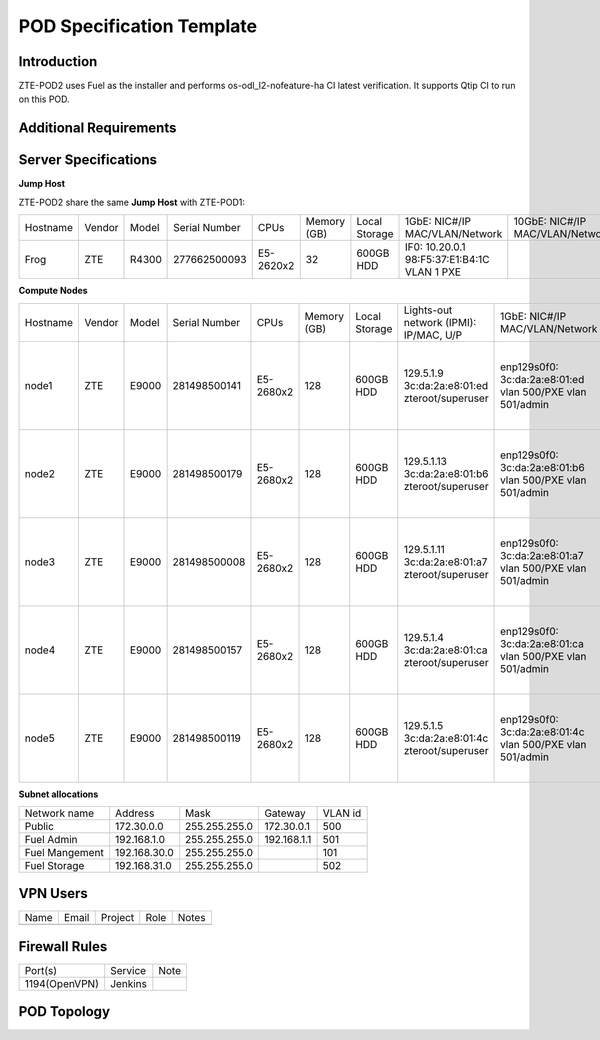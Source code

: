 .. This work is licensed under a Creative Commons Attribution 4.0 International License.
.. http://creativecommons.org/licenses/by/4.0
.. (c) 2016 OPNFV.

.. _pharos_pod:

**************************
POD Specification Template
**************************


Introduction
------------

ZTE-POD2 uses Fuel as the installer and performs os-odl_l2-nofeature-ha CI latest verification. It
supports Qtip CI to run on this POD.


Additional Requirements
-----------------------


Server Specifications
---------------------


**Jump Host**

ZTE-POD2 share the same **Jump Host** with ZTE-POD1:

+----------+--------+-------+---------------+-----------+--------+-----------+-------------------+------------------+-------+
|          |        |       |               |           | Memory | Local     | 1GbE: NIC#/IP     | 10GbE: NIC#/IP   |       |
| Hostname | Vendor | Model | Serial Number | CPUs      | (GB)   | Storage   | MAC/VLAN/Network  | MAC/VLAN/Network | Notes |
+----------+--------+-------+---------------+-----------+--------+-----------+-------------------+------------------+-------+
| Frog     | ZTE    | R4300 | 277662500093  | E5-2620x2 | 32     | 600GB HDD | IF0: 10.20.0.1    |                  |       |
|          |        |       |               |           |        |           | 98:F5:37:E1:B4:1C |                  |       |
|          |        |       |               |           |        |           | VLAN 1            |                  |       |
|          |        |       |               |           |        |           | PXE               |                  |       |
+----------+--------+-------+---------------+-----------+--------+-----------+-------------------+------------------+-------+



**Compute Nodes**

+----------+--------+-------+---------------+-----------+--------+-----------+---------------------+-------------------+-------------------+-------+
|          |        |       |               |           | Memory | Local     | Lights-out network  | 1GbE: NIC#/IP     | 10GbE: NIC#/IP    |       |
| Hostname | Vendor | Model | Serial Number | CPUs      | (GB)   | Storage   | (IPMI): IP/MAC, U/P | MAC/VLAN/Network  | MAC/VLAN/Network  | Notes |
+----------+--------+-------+---------------+-----------+--------+-----------+---------------------+-------------------+-------------------+-------+
| node1    | ZTE    | E9000 | 281498500141  | E5-2680x2 | 128    | 600GB HDD | 129.5.1.9           | enp129s0f0:       | enp2s0f0:         |       |
|          |        |       |               |           |        |           | 3c:da:2a:e8:01:ed   | 3c:da:2a:e8:01:ed | 3c:da:2a:e9:02:dc |       |
|          |        |       |               |           |        |           | zteroot/superuser   | vlan 500/PXE      | vlan 500/ public  |       |
|          |        |       |               |           |        |           |                     | vlan 501/admin    | vlan 503/ private |       |
|          |        |       |               |           |        |           |                     |                   | enp132s0f0:       |       |
|          |        |       |               |           |        |           |                     |                   | 3c:da:2a:e9:02:de |       |
|          |        |       |               |           |        |           |                     |                   | vlan 502/ storage |       |
+----------+--------+-------+---------------+-----------+--------+-----------+---------------------+-------------------+-------------------+-------+
| node2    | ZTE    | E9000 | 281498500179  | E5-2680x2 | 128    | 600GB HDD | 129.5.1.13          | enp129s0f0:       | enp2s0f0:         |       |
|          |        |       |               |           |        |           | 3c:da:2a:e8:01:b6   | 3c:da:2a:e8:01:b6 | 3c:da:2a:e9:02:ac |       |
|          |        |       |               |           |        |           | zteroot/superuser   | vlan 500/PXE      | vlan 500/ public  |       |
|          |        |       |               |           |        |           |                     | vlan 501/admin    | vlan 503/ private |       |
|          |        |       |               |           |        |           |                     |                   | enp132s0f0:       |       |
|          |        |       |               |           |        |           |                     |                   | 3c:da:2a:e9:02:ae |       |
|          |        |       |               |           |        |           |                     |                   | vlan 502/ storage |       |
+----------+--------+-------+---------------+-----------+--------+-----------+---------------------+-------------------+-------------------+-------+
| node3    | ZTE    | E9000 | 281498500008  | E5-2680x2 | 128    | 600GB HDD | 129.5.1.11          | enp129s0f0:       | enp2s0f0:         |       |
|          |        |       |               |           |        |           | 3c:da:2a:e8:01:a7   | 3c:da:2a:e8:01:a7 | 3c:da:2a:e9:02:ec |       |
|          |        |       |               |           |        |           | zteroot/superuser   | vlan 500/PXE      | vlan 500/ public  |       |
|          |        |       |               |           |        |           |                     | vlan 501/admin    | vlan 503/ private |       |
|          |        |       |               |           |        |           |                     |                   | enp132s0f0:       |       |
|          |        |       |               |           |        |           |                     |                   | 3c:da:2a:e9:02:ee |       |
|          |        |       |               |           |        |           |                     |                   | vlan 502/ storage |       |
+----------+--------+-------+---------------+-----------+--------+-----------+---------------------+-------------------+-------------------+-------+
| node4    | ZTE    | E9000 | 281498500157  | E5-2680x2 | 128    | 600GB HDD | 129.5.1.4           | enp129s0f0:       | enp2s0f0:         |       |
|          |        |       |               |           |        |           | 3c:da:2a:e8:01:ca   | 3c:da:2a:e8:01:ca | 3c:da:2a:e9:02:d4 |       |
|          |        |       |               |           |        |           | zteroot/superuser   | vlan 500/PXE      | vlan 500/ public  |       |
|          |        |       |               |           |        |           |                     | vlan 501/admin    | vlan 503/ private |       |
|          |        |       |               |           |        |           |                     |                   | enp132s0f0:       |       |
|          |        |       |               |           |        |           |                     |                   | 3c:da:2a:e9:02:d6 |       |
|          |        |       |               |           |        |           |                     |                   | vlan 502/ storage |       |
+----------+--------+-------+---------------+-----------+--------+-----------+---------------------+-------------------+-------------------+-------+
| node5    | ZTE    | E9000 | 281498500119  | E5-2680x2 | 128    | 600GB HDD | 129.5.1.5           | enp129s0f0:       | enp2s0f0:         |       |
|          |        |       |               |           |        |           | 3c:da:2a:e8:01:4c   | 3c:da:2a:e8:01:4c | 3c:da:2a:e9:02:d0 |       |
|          |        |       |               |           |        |           | zteroot/superuser   | vlan 500/PXE      | vlan 500/ public  |       |
|          |        |       |               |           |        |           |                     | vlan 501/admin    | vlan 503/ private |       |
|          |        |       |               |           |        |           |                     |                   | enp132s0f0:       |       |
|          |        |       |               |           |        |           |                     |                   | 3c:da:2a:e9:02:d2 |       |
|          |        |       |               |           |        |           |                     |                   | vlan 502/ storage |       |
+----------+--------+-------+---------------+-----------+--------+-----------+---------------------+-------------------+-------------------+-------+

**Subnet allocations**

+----------------+--------------+----------------+-------------+---------+
| Network name   | Address      | Mask           | Gateway     | VLAN id |
+----------------+--------------+----------------+-------------+---------+
| Public         | 172.30.0.0   |  255.255.255.0 | 172.30.0.1  | 500     |
+----------------+--------------+----------------+-------------+---------+
| Fuel Admin     | 192.168.1.0  |  255.255.255.0 | 192.168.1.1 | 501     |
+----------------+--------------+----------------+-------------+---------+
| Fuel Mangement | 192.168.30.0 |  255.255.255.0 |             | 101     |
+----------------+--------------+----------------+-------------+---------+
| Fuel Storage   | 192.168.31.0 |  255.255.255.0 |             | 502     |
+----------------+--------------+----------------+-------------+---------+

VPN Users
---------

+--------------+--------------+--------------+--------------+--------------+
| Name         | Email        | Project      | Role         | Notes        |
+--------------+--------------+--------------+--------------+--------------+
|              |              |              |              |              |
+--------------+--------------+--------------+--------------+--------------+


Firewall Rules
--------------

+---------------+---------+------+
| Port(s)       | Service | Note |
+---------------+---------+------+
| 1194(OpenVPN) | Jenkins |      |
+---------------+---------+------+


POD Topology
------------

.. image:: ./zte_nj_lab.png
   :alt: POD diagram not found
